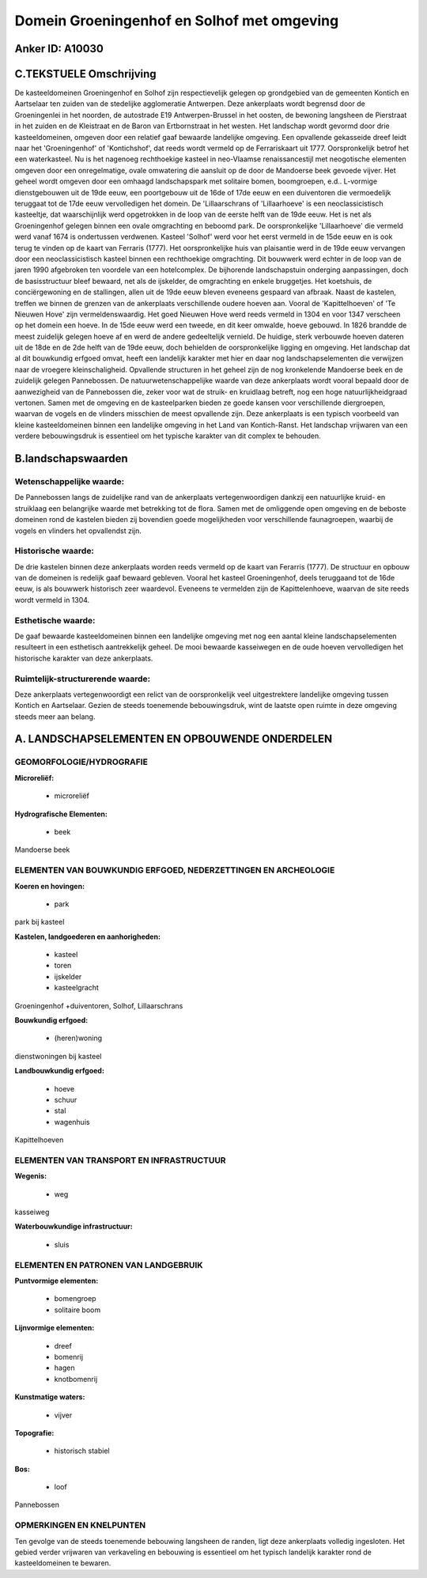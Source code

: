 Domein Groeningenhof en Solhof met omgeving
===========================================

Anker ID: A10030
----------------



C.TEKSTUELE Omschrijving
------------------------

De kasteeldomeinen Groeningenhof en Solhof zijn respectievelijk
gelegen op grondgebied van de gemeenten Kontich en Aartselaar ten zuiden
van de stedelijke agglomeratie Antwerpen. Deze ankerplaats wordt
begrensd door de Groeningenlei in het noorden, de autostrade E19
Antwerpen-Brussel in het oosten, de bewoning langsheen de Pierstraat in
het zuiden en de Kleistraat en de Baron van Ertbornstraat in het westen.
Het landschap wordt gevormd door drie kasteeldomeinen, omgeven door een
relatief gaaf bewaarde landelijke omgeving. Een opvallende gekasseide
dreef leidt naar het 'Groeningenhof' of 'Kontichshof', dat reeds wordt
vermeld op de Ferrariskaart uit 1777. Oorspronkelijk betrof het een
waterkasteel. Nu is het nagenoeg rechthoekige kasteel in neo-Vlaamse
renaissancestijl met neogotische elementen omgeven door een
onregelmatige, ovale omwatering die aansluit op de door de Mandoerse
beek gevoede vijver. Het geheel wordt omgeven door een omhaagd
landschapspark met solitaire bomen, boomgroepen, e.d.. L-vormige
dienstgebouwen uit de 19de eeuw, een poortgebouw uit de 16de of 17de
eeuw en een duiventoren die vermoedelijk teruggaat tot de 17de eeuw
vervolledigen het domein. De 'Lillaarschrans of 'Lillaarhoeve' is een
neoclassicistisch kasteeltje, dat waarschijnlijk werd opgetrokken in de
loop van de eerste helft van de 19de eeuw. Het is net als Groeningenhof
gelegen binnen een ovale omgrachting en beboomd park. De oorspronkelijke
'Lillaarhoeve' die vermeld werd vanaf 1674 is ondertussen verdwenen.
Kasteel 'Solhof' werd voor het eerst vermeld in de 15de eeuw en is ook
terug te vinden op de kaart van Ferraris (1777). Het oorspronkelijke
huis van plaisantie werd in de 19de eeuw vervangen door een
neoclassicistisch kasteel binnen een rechthoekige omgrachting. Dit
bouwwerk werd echter in de loop van de jaren 1990 afgebroken ten
voordele van een hotelcomplex. De bijhorende landschapstuin onderging
aanpassingen, doch de basisstructuur bleef bewaard, net als de
ijskelder, de omgrachting en enkele bruggetjes. Het koetshuis, de
conciërgewoning en de stallingen, allen uit de 19de eeuw bleven eveneens
gespaard van afbraak. Naast de kastelen, treffen we binnen de grenzen
van de ankerplaats verschillende oudere hoeven aan. Vooral de
'Kapittelhoeven' of 'Te Nieuwen Hove' zijn vermeldenswaardig. Het goed
Nieuwen Hove werd reeds vermeld in 1304 en voor 1347 verscheen op het
domein een hoeve. In de 15de eeuw werd een tweede, en dit keer omwalde,
hoeve gebouwd. In 1826 brandde de meest zuidelijk gelegen hoeve af en
werd de andere gedeeltelijk vernield. De huidige, sterk verbouwde hoeven
dateren uit de 18de en de 2de helft van de 19de eeuw, doch behielden de
oorspronkelijke ligging en omgeving. Het landschap dat al dit bouwkundig
erfgoed omvat, heeft een landelijk karakter met hier en daar nog
landschapselementen die verwijzen naar de vroegere kleinschaligheid.
Opvallende structuren in het geheel zijn de nog kronkelende Mandoerse
beek en de zuidelijk gelegen Pannebossen. De natuurwetenschappelijke
waarde van deze ankerplaats wordt vooral bepaald door de aanwezigheid
van de Pannebossen die, zeker voor wat de struik- en kruidlaag betreft,
nog een hoge natuurlijkheidgraad vertonen. Samen met de omgeving en de
kasteelparken bieden ze goede kansen voor verschillende diergroepen,
waarvan de vogels en de vlinders misschien de meest opvallende zijn.
Deze ankerplaats is een typisch voorbeeld van kleine kasteeldomeinen
binnen een landelijke omgeving in het Land van Kontich-Ranst. Het
landschap vrijwaren van een verdere bebouwingsdruk is essentieel om het
typische karakter van dit complex te behouden.



B.landschapswaarden
-------------------


Wetenschappelijke waarde:
~~~~~~~~~~~~~~~~~~~~~~~~~

De Pannebossen langs de zuidelijke rand van de ankerplaats
vertegenwoordigen dankzij een natuurlijke kruid- en struiklaag een
belangrijke waarde met betrekking tot de flora. Samen met de omliggende
open omgeving en de beboste domeinen rond de kastelen bieden zij
bovendien goede mogelijkheden voor verschillende faunagroepen, waarbij
de vogels en vlinders het opvallendst zijn.

Historische waarde:
~~~~~~~~~~~~~~~~~~~


De drie kastelen binnen deze ankerplaats worden reeds vermeld op de
kaart van Ferarris (1777). De structuur en opbouw van de domeinen is
redelijk gaaf bewaard gebleven. Vooral het kasteel Groeningenhof, deels
teruggaand tot de 16de eeuw, is als bouwwerk historisch zeer waardevol.
Eveneens te vermelden zijn de Kapittelenhoeve, waarvan de site reeds
wordt vermeld in 1304.

Esthetische waarde:
~~~~~~~~~~~~~~~~~~~

De gaaf bewaarde kasteeldomeinen binnen een
landelijke omgeving met nog een aantal kleine landschapselementen
resulteert in een esthetisch aantrekkelijk geheel. De mooi bewaarde
kasseiwegen en de oude hoeven vervolledigen het historische karakter van
deze ankerplaats.


Ruimtelijk-structurerende waarde:
~~~~~~~~~~~~~~~~~~~~~~~~~~~~~~~~~

Deze ankerplaats vertegenwoordigt een relict van de oorspronkelijk
veel uitgestrektere landelijke omgeving tussen Kontich en Aartselaar.
Gezien de steeds toenemende bebouwingsdruk, wint de laatste open ruimte
in deze omgeving steeds meer aan belang.



A. LANDSCHAPSELEMENTEN EN OPBOUWENDE ONDERDELEN
-----------------------------------------------



GEOMORFOLOGIE/HYDROGRAFIE
~~~~~~~~~~~~~~~~~~~~~~~~~

**Microreliëf:**

 * microreliëf


**Hydrografische Elementen:**

 * beek


Mandoerse beek

ELEMENTEN VAN BOUWKUNDIG ERFGOED, NEDERZETTINGEN EN ARCHEOLOGIE
~~~~~~~~~~~~~~~~~~~~~~~~~~~~~~~~~~~~~~~~~~~~~~~~~~~~~~~~~~~~~~~

**Koeren en hovingen:**

 * park


park bij kasteel

**Kastelen, landgoederen en aanhorigheden:**

 * kasteel
 * toren
 * ijskelder
 * kasteelgracht


Groeningenhof +duiventoren, Solhof, Lillaarschrans

**Bouwkundig erfgoed:**

 * (heren)woning


dienstwoningen bij kasteel

**Landbouwkundig erfgoed:**

 * hoeve
 * schuur
 * stal
 * wagenhuis


Kapittelhoeven

ELEMENTEN VAN TRANSPORT EN INFRASTRUCTUUR
~~~~~~~~~~~~~~~~~~~~~~~~~~~~~~~~~~~~~~~~~

**Wegenis:**

 * weg


kasseiweg

**Waterbouwkundige infrastructuur:**

 * sluis



ELEMENTEN EN PATRONEN VAN LANDGEBRUIK
~~~~~~~~~~~~~~~~~~~~~~~~~~~~~~~~~~~~~

**Puntvormige elementen:**

 * bomengroep
 * solitaire boom


**Lijnvormige elementen:**

 * dreef
 * bomenrij
 * hagen
 * knotbomenrij

**Kunstmatige waters:**

 * vijver


**Topografie:**

 * historisch stabiel


**Bos:**

 * loof


Pannebossen

OPMERKINGEN EN KNELPUNTEN
~~~~~~~~~~~~~~~~~~~~~~~~~

Ten gevolge van de steeds toenemende bebouwing langsheen de randen, ligt
deze ankerplaats volledig ingesloten. Het gebied verder vrijwaren van
verkaveling en bebouwing is essentieel om het typisch landelijk karakter
rond de kasteeldomeinen te bewaren.
